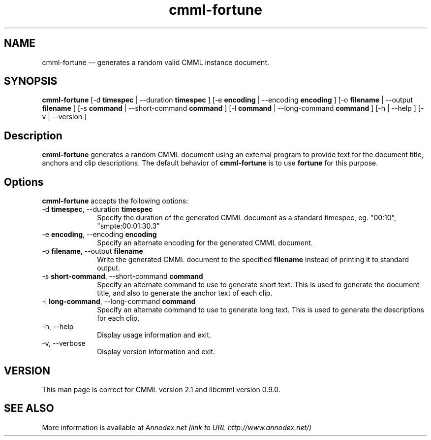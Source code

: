 .\" $Header: /aolnet/dev/src/CVS/sgml/docbook-to-man/cmd/docbook-to-man.sh,v 1.1.1.1 1998/11/13 21:31:59 db3l Exp $
.\"
.\"	transcript compatibility for postscript use.
.\"
.\"	synopsis:  .P! <file.ps>
.\"
.de P!
.fl
\!!1 setgray
.fl
\\&.\"
.fl
\!!0 setgray
.fl			\" force out current output buffer
\!!save /psv exch def currentpoint translate 0 0 moveto
\!!/showpage{}def
.fl			\" prolog
.sy sed -e 's/^/!/' \\$1\" bring in postscript file
\!!psv restore
.
.de pF
.ie     \\*(f1 .ds f1 \\n(.f
.el .ie \\*(f2 .ds f2 \\n(.f
.el .ie \\*(f3 .ds f3 \\n(.f
.el .ie \\*(f4 .ds f4 \\n(.f
.el .tm ? font overflow
.ft \\$1
..
.de fP
.ie     !\\*(f4 \{\
.	ft \\*(f4
.	ds f4\"
'	br \}
.el .ie !\\*(f3 \{\
.	ft \\*(f3
.	ds f3\"
'	br \}
.el .ie !\\*(f2 \{\
.	ft \\*(f2
.	ds f2\"
'	br \}
.el .ie !\\*(f1 \{\
.	ft \\*(f1
.	ds f1\"
'	br \}
.el .tm ? font underflow
..
.ds f1\"
.ds f2\"
.ds f3\"
.ds f4\"
'\" t 
.ta 8n 16n 24n 32n 40n 48n 56n 64n 72n  
.TH "cmml-fortune" "6" 
.SH "NAME" 
cmml-fortune \(em       generates a random valid CMML instance document. 
 
.SH "SYNOPSIS" 
.PP 
\fBcmml-fortune\fR [-d \fBtimespec\fR  | --duration \fBtimespec\fR ]  [-e \fBencoding\fR  | --encoding \fBencoding\fR ]  [-o \fBfilename\fR  | --output \fBfilename\fR ]  [-s \fBcommand\fR  | --short-command \fBcommand\fR ]  [-l \fBcommand\fR  | --long-command \fBcommand\fR ]  [-h  | --help ]  [-v  | --version ]  
.SH "Description" 
.PP 
\fBcmml-fortune\fR generates a random CMML document 
using an external program to provide text for the document 
title, anchors and clip descriptions. The default behavior of 
\fBcmml-fortune\fR is to use 
\fBfortune\fR for this purpose. 
 
.SH "Options" 
.PP 
\fBcmml-fortune\fR accepts the following options: 
 
.IP "-d \fBtimespec\fR, --duration \fBtimespec\fR" 10 
Specify the duration of the generated CMML document as 
a standard timespec, eg. "00:10", "smpte:00:01:30.3" 
 
.IP "-e \fBencoding\fR, --encoding \fBencoding\fR" 10 
Specify an alternate encoding for the generated CMML 
document. 
 
.IP "-o \fBfilename\fR, --output \fBfilename\fR" 10 
Write the generated CMML document to the specified 
\fBfilename\fR instead of printing it to 
standard output. 
 
.IP "-s \fBshort-command\fR, --short-command \fBcommand\fR" 10 
Specify an alternate command to use to generate short 
text. This is used to generate the document title, and also to 
generate the anchor text of each clip. 
 
.IP "-l \fBlong-command\fR, --long-command \fBcommand\fR" 10 
Specify an alternate command to use to generate long 
text. This is used to generate the descriptions for each clip. 
 
.IP "-h, --help" 10 
Display usage information and exit. 
.IP "-v, --verbose" 10 
Display version information and exit. 
.SH "VERSION" 
.PP 
This man page is correct for CMML version 2.1 and libcmml 
version 0.9.0. 
 
.SH "SEE ALSO" 
.PP 
More information is available at 
\fIAnnodex.net (link to URL http://www.annodex.net/) \fR      
.\" created by instant / docbook-to-man, Mon 18 Apr 2005, 11:26 
